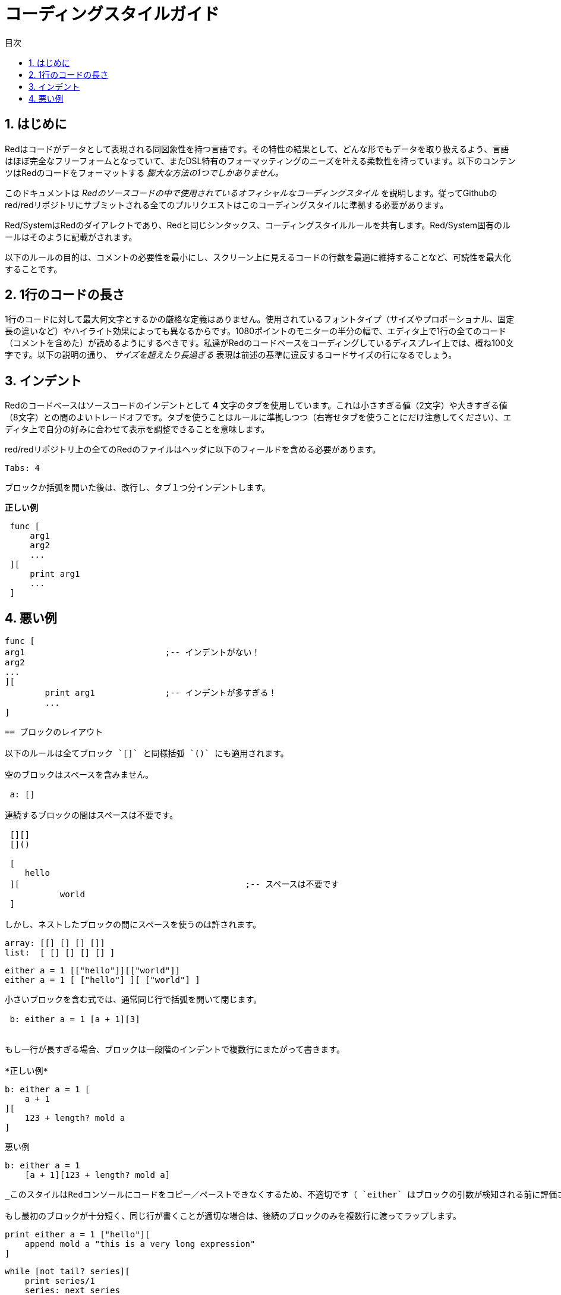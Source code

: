 = コーディングスタイルガイド
:toc:
:toc-title: 目次
:numbered:

== はじめに

Redはコードがデータとして表現される同図象性を持つ言語です。その特性の結果として、どんな形でもデータを取り扱えるよう、言語はほぼ完全なフリーフォームとなっていて、またDSL特有のフォーマッティングのニーズを叶える柔軟性を持っています。以下のコンテンツはRedのコードをフォーマットする _膨大な方法の1つでしかありません。_

このドキュメントは _Redのソースコードの中で使用されているオフィシャルなコーディングスタイル_ を説明します。従ってGithubのred/redリポジトリにサブミットされる全てのプルリクエストはこのコーディングスタイルに準拠する必要があります。

Red/SystemはRedのダイアレクトであり、Redと同じシンタックス、コーディングスタイルルールを共有します。Red/System固有のルールはそのように記載がされます。

以下のルールの目的は、コメントの必要性を最小にし、スクリーン上に見えるコードの行数を最適に維持することなど、可読性を最大化することです。

== 1行のコードの長さ

1行のコードに対して最大何文字とするかの厳格な定義はありません。使用されているフォントタイプ（サイズやプロポーショナル、固定長の違いなど）やハイライト効果によっても異なるからです。1080ポイントのモニターの半分の幅で、エディタ上で1行の全てのコード（コメントを含めた）が読めるようにするべきです。私達がRedのコードベースをコーディングしているディスプレイ上では、概ね100文字です。以下の説明の通り、 _サイズを超えたり長過ぎる_ 表現は前述の基準に違反するコードサイズの行になるでしょう。

== インデント 

Redのコードベースはソースコードのインデントとして *4* 文字のタブを使用しています。これは小さすぎる値（2文字）や大きすぎる値（8文字）との間のよいトレードオフです。タブを使うことはルールに準拠しつつ（右寄せタブを使うことにだけ注意してください）、エディタ上で自分の好みに合わせて表示を調整できることを意味します。

red/redリポジトリ上の全てのRedのファイルはヘッダに以下のフィールドを含める必要があります。

 Tabs: 4

ブロックか括弧を開いた後は、改行し、タブ１つ分インデントします。

*正しい例*
----
 func [
     arg1
     arg2
     ...
 ][
     print arg1
     ...
 ]
----
悪い例
---- 
 func [
 arg1				;-- インデントがない！
 arg2
 ...
 ][
		print arg1		;-- インデントが多すぎる！
		...
 ]
----

== ブロックのレイアウト 

以下のルールは全てブロック `[]` と同様括弧 `()` にも適用されます。

空のブロックはスペースを含みません。
 
 a: []
 
連続するブロックの間はスペースは不要です。

 [][]
 []()

 [
    hello
 ][						;-- スペースは不要です
	   world
 ]
 
しかし、ネストしたブロックの間にスペースを使うのは許されます。
----
 array: [[] [] [] []]
 list:  [ [] [] [] [] ]

 either a = 1 [["hello"]][["world"]]
 either a = 1 [ ["hello"] ][ ["world"] ]
----

小さいブロックを含む式では、通常同じ行で括弧を開いて閉じます。
 
 b: either a = 1 [a + 1][3]
 

もし一行が長すぎる場合、ブロックは一段階のインデントで複数行にまたがって書きます。

*正しい例*
----
 b: either a = 1 [
     a + 1
 ][
     123 + length? mold a
 ]
----

悪い例
----
 b: either a = 1 
     [a + 1][123 + length? mold a]
----
_このスタイルはRedコンソールにコードをコピー／ペーストできなくするため、不適切です（ `either` はブロックの引数が検知される前に評価されてしまいます）。_

もし最初のブロックが十分短く、同じ行が書くことが適切な場合は、後続のブロックのみを複数行に渡ってラップします。
----
 print either a = 1 ["hello"][
     append mold a "this is a very long expression"
 ]

 while [not tail? series][
     print series/1
     series: next series
 ]
----

== 命名規則 

*変数名* は位置単語の *名詞* を使用します。できるだけ短く意味を捉えた単語を選びます。一般的な単語をまずは検討します（そうではないケースとして、同じコンテキスト内でRedのソースコードに同じwordが使われている場合があります）。必要であれば、link:http://www.thesaurus.com/browse/synonym[シノニムの辞書] を使い、使用する最適な単語を見つけてください。一文字や省略された単語は（省略された単語が一般的に使われている場合以外は）できるだけ避けるべきです。

複数の単語からなる名前はダッシュ `-` で区切ります。二文字の言葉は適切な一文字の単語が見つからなかったり、すでに使用されていて混乱を招く場合にのみ使うべきです。2文字より多い単語の変数名はレアケースでのみ使うべきです。できる限り一単語の変数使うことは、コードをトータルでずっとコンパクトにし、可読性を大きく向上させ、冗長性を低減させます。

*正しい例*
----
 code: 123456
 name: "John"
 table: [2 6 8 4 3]
 lost-items: []

 unless tail? list [author: select list index]
----

悪い例
----
 code_for_article: 123456
 Mytable: [2 6 8 4 3]
 lostItems: []

 unless tail? list-of-books [author-property: select list-of-books selected-index]
----

*関数名* はアクションでることを示すため、一単語の _動詞_ を使うようにしますが、２、３語からなる名称が必要になることはしばしばあります。３文字を超えるwordはできるだけ避けるべきです。変数の命名規則は関数の名前にも適用されます。名詞か形容詞にクエスチョンマークを付けたものも許されます。しばしば、それは返り値が `logic!` 型であることを示しますが、厳格なルールではありません。プロパティを取得する一単語のアクション名として便利なためです（例 `length?`、 `index?`）。２語以上の単語の関数名を作る場合、動詞を最初に配置します。もし変数名と関数名が注意深く選択されている場合、コード自体がドキュメントのように機能し、コメントの必要性を軽減します。

*正しい例*
----
 make:   func [...
 reduce: func [...
 allow:  func [...
 crunch: func [...
----

悪い例
----
 length:    func [...
 future:    func [...
 position:  func [...
 blue-fill: func [...		;-- fill-blueにするべきです
----

命名規則の例外はOSやRedではないサードパーティのAPIの名称の場合です。API固有の関数や構造体のフィールド名であることが分かりやすいように、オリジナルの名前を使うべきです。それは通常のRedやRed/Systemコードと、そのようなインポートされた名称を区別するのに役立ちます。以下が例です。


----
 tagMSG: alias struct! [
     hWnd   [handle!]
     msg    [integer!]
     wParam [integer!]
     lParam [integer!]
     time   [integer!]
     x      [integer!]
     y      [integer!]	
  ]

 #import [
    "User32.dll" stdcall [
        CreateWindowEx: "CreateWindowExW" [
            dwExStyle    [integer!]
            lpClassName  [c-string!]
            lpWindowName [c-string!]
            dwStyle      [integer!]
            x            [integer!]
            y            [integer!]
            nWidth       [integer!]
            nHeight      [integer!]
            hWndParent   [handle!]
            hMenu        [handle!]
            hInstance    [handle!]
            lpParam      [int-ptr!]
            return:      [handle!]
        ]
    ]
]
----

== 大文字・小文字 

全ての変数と関数の名称は基本的には小文字にします。大文字にするのは以下の様な場合です：

* 名称が略語である場合。例えば GMT （グリニッジ標準時）
* オペレーティングシステムや（Redではない）サードパーティのAPIに関連する名称である場合

== マクロ（Red/System） anchor:macros-redsystem[]

Red/Systemのマクロの名称を選択する時も同様の命名規則を適用します。マクロは一般的に名前には大文字を使い、他のコードと容易に区別できるようにします（擬似的な独自のデータ型の定義のように）一般的なコードと同じように見せたい、のような明確的な意図がない限り）。複数語の名称を使う場合、アンダースコア `_` で区切り、通常のコードとの差異が際立つようにします。

_（未定：Redのコードベースの全ての一単語の名称を例として列挙します）_

== 関数の定義 

全般的なルールはスペックブロックを１行に収めることです。ボディブロックは同じ行か複数行にまたがることができます。Red/Systemの場合、スペックブロックは長くなることが多いため、ほとんどの関数のスペックブロックは複数行にまたがります。そのため視覚的な一貫性の観点から、短いスペックブロックでも折り返すことがあります。

*正しい例*
----
 do-nothing: func [][]
 increment: func [n [integer!]][n + 1]

 increment: func [n [integer!]][
    n + 1
 ]

 increment: func [
     n [integer!]
 ][
     n + 1
 ]
----
悪い例
----
 do-nothing: func [
 ][
 ]

 do-nothing: func [

 ][

 ]

 increment: func [
     n [integer!]
 ][n + 1]
----

スペックブロックが長すぎる場合、複数行にまたがるべきです。スペックブロックを折り返す場合、各型の定義は引数と同じ行にします。オプショナルな属性はのブロックは同じ行に記載します。それぞれのリファインメントは新しい行で始めます。引数が１つの場合、同じ行に書くか、インデントを１つ付けます（スペックブロック内の他のリファインメントと揃えてください）。/localリファインメントについては、ローカルのwordに型アノテーションを付けない場合、同じ行に書いてかまいません。

スペックブロックを複数行にまたがって書く場合、可読性のため一連の引数のデータ型の定義を同じ行で揃えることを推奨します。行揃えは、コーディングスタイルを厳密に守るのであればタブで行ってください。もしくはスペースを使います。

*正しい例*
----
 make-world: func [
     earth	 [word!]
     wind 	 [bitset!]
     fire	 [binary!]
     water	 [string!]
     /with
         thunder [url!]
     /only
     /into
         space   [block! none!]
     /local
	 plants animals men women computers robots
 ][
     ...
 ]
----
悪い例
----
 make-world: func [
  	[throw] earth [word!]		;-- 属性ブロックが独立した行になっていない
    	wind	[bitset!]
    	fire [binary!]			;-- 型の定義が揃っていない
    	water	[string!]
    	/with
            thunder [url!]
    	/only
    	/into space [block! none!]	;-- /withとフォーマットが揃っていない
    	/local
    	    plants animals		;-- 改行が早すぎる
    	    men women computers robots
][
	...
]
----

docstringは、スペックブロックが折り返しする場合のメインのドキュメント（関数自体の説明）は独立した行に記載します。引数とリファインメントのdocstringは対象と同じ行に記載します。docstringは大文字で始め、文末にはピリオドはなくてかまいません（ `help` 関数は自動的にピリオドを補完します）。

*正しい例*
----
 increment: func ["Add 1 to the argument value" n][n + 1]

 make-world: func [
     "Build a new World"
     earth    [word!]      "1st element"
     wind     [bitset!]    "2nd element"
     fire     [binary!]    "3rd element"
     water    [string!]
     /with 		   "Additional element"
         thunder [url!]
     /only		   "Not implemented yet"
     /into		   "Provides a container"
         space [unset!]    "The container"
     /local
         plants animals men women computers robots
 ][
	...
 ]
----
悪い例
----
 make-world: func ["Build a new World"	;-- 改行するべき
     earth	[word!]		"1st element"
     wind	[bitset!]	  "2nd element"	;-- インデントが多すぎる
     fire	[binary!]
     "3rd element"			;-- `fire` と同じ行に書くべき
     water	[string!]
     /with 			"Additional element"
    		thunder [url!]
     /only "Not implemented yet"	;-- 他のdocstringと列を揃えるべき
     /into
           "Provides a container"      ;-- リファインメントの後に書くべき
    	    space [unset!]	"The container"
     /local
         plants animals men women computers robots
 ][
    	...
 ]
----

== 関数呼び出し 

関数の後の引数は同じ行に書きます。もし行が長くなりすぎる場合、引数は複数行（１つの引数につき１行）にまたがってインデント付きで記載します。

*正しい例*
----
 foo arg1 arg2 arg3 arg4 arg5

 process-many
     argument1
     argument2
     argument3
     argument4
     argument5
----
悪い例
----
 foo arg1 arg2 arg3
     arg4 arg5

 foo
     arg1 arg2 arg3
     arg4 arg5

 process-many
     argument1
         argument2
             argument3
                 argument4
                     argument5
----

ネストが多く長い式については、それぞれの式の区切りを明示することが難しい場合があります。引数を伴うネストした関数呼び出しをグルーピングするために、丸括弧を使うことは許可されます（ただし、必須ではありません）。
----
 head insert (copy/part [1 2 3 4] 2) (length? mold (2 + index? find "Hello" #"o"))

 head insert 
     copy/part [1 2 3 4] 2
     length? mold (2 + index? find "Hello" #"o")
----

== コメント 

Redのコードベースでは以下のようになっています。

* 視覚的に分かりやすくするため、プレフィックスとして `;--` を使います。
* 1行のコメントは57列目から始まります（平均的にはこれが最も適切な列数です。もしくは53列目を使います）。
* 複数行のコメントは `comment {...}` 形式よりも、1行コメントを複数行使って記載します。

一般的なルールとして、縦のスペースを取りすぎないように、コメントは対応するコードと同じ行に書きます。ただし、コメントがコードと分離している場合、新しい行に書いても問題ありません。

== 文字列のシンタックス 

1行の文字列は `""` を使います。 `{}` 形式は複数行文字列のために使います。このルールを遵守することで、以下のことが保証できます。

* コードをloadする前後におけるソースの表示の一貫性
* 意味の分かりやすさ

このルールの例外は1行の文字列の中身に " を含む場合です。この場合、 `{}` 形式を使うことで、エスケープクォート `^"` を使わずにすむため、可読性が向上します。

== 改行の使い方 

未定